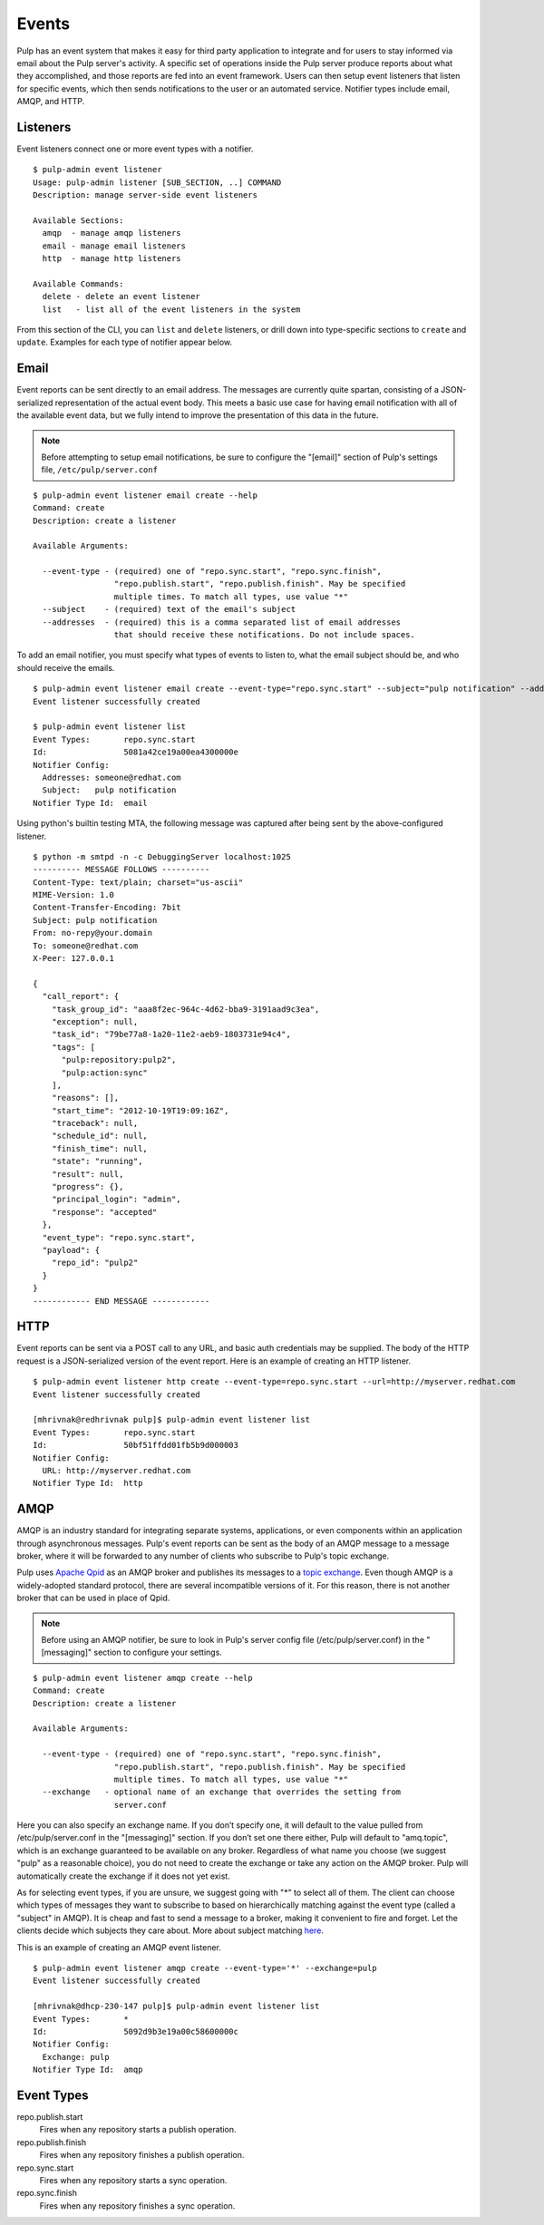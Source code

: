 Events
======

Pulp has an event system that makes it easy for third party application to integrate
and for users to stay informed via email about the Pulp server's activity. A
specific set of operations inside the Pulp server produce reports about what they
accomplished, and those reports are fed into an event framework. Users can then
setup event listeners that listen for specific events, which then sends notifications
to the user or an automated service. Notifier types include email, AMQP, and HTTP.

Listeners
---------

Event listeners connect one or more event types with a notifier.

::

  $ pulp-admin event listener
  Usage: pulp-admin listener [SUB_SECTION, ..] COMMAND
  Description: manage server-side event listeners

  Available Sections:
    amqp  - manage amqp listeners
    email - manage email listeners
    http  - manage http listeners

  Available Commands:
    delete - delete an event listener
    list   - list all of the event listeners in the system

From this section of the CLI, you can ``list`` and ``delete`` listeners, or drill
down into type-specific sections to ``create`` and ``update``. Examples for each
type of notifier appear below.

Email
-----

Event reports can be sent directly to an email address. The messages are currently
quite spartan, consisting of a JSON-serialized representation of the actual
event body. This meets a basic use case for having email notification with all of
the available event data, but we fully intend to improve the presentation of this
data in the future.

.. note::
  Before attempting to setup email notifications, be sure to configure the "[email]"
  section of Pulp's settings file, ``/etc/pulp/server.conf``

::

  $ pulp-admin event listener email create --help
  Command: create
  Description: create a listener

  Available Arguments:

    --event-type - (required) one of "repo.sync.start", "repo.sync.finish",
                   "repo.publish.start", "repo.publish.finish". May be specified
                   multiple times. To match all types, use value "*"
    --subject    - (required) text of the email's subject
    --addresses  - (required) this is a comma separated list of email addresses
                   that should receive these notifications. Do not include spaces.

To add an email notifier, you must specify what types of events to listen to,
what the email subject should be, and who should receive the emails.

::

  $ pulp-admin event listener email create --event-type="repo.sync.start" --subject="pulp notification" --addresses=someone@redhat.com
  Event listener successfully created

  $ pulp-admin event listener list
  Event Types:       repo.sync.start
  Id:                5081a42ce19a00ea4300000e
  Notifier Config:
    Addresses: someone@redhat.com
    Subject:   pulp notification
  Notifier Type Id:  email

Using python's builtin testing MTA, the following message was captured after being
sent by the above-configured listener.

::

  $ python -m smtpd -n -c DebuggingServer localhost:1025
  ---------- MESSAGE FOLLOWS ----------
  Content-Type: text/plain; charset="us-ascii"
  MIME-Version: 1.0
  Content-Transfer-Encoding: 7bit
  Subject: pulp notification
  From: no-repy@your.domain
  To: someone@redhat.com
  X-Peer: 127.0.0.1

  {
    "call_report": {
      "task_group_id": "aaa8f2ec-964c-4d62-bba9-3191aad9c3ea",
      "exception": null,
      "task_id": "79be77a8-1a20-11e2-aeb9-1803731e94c4",
      "tags": [
        "pulp:repository:pulp2",
        "pulp:action:sync"
      ],
      "reasons": [],
      "start_time": "2012-10-19T19:09:16Z",
      "traceback": null,
      "schedule_id": null,
      "finish_time": null,
      "state": "running",
      "result": null,
      "progress": {},
      "principal_login": "admin",
      "response": "accepted"
    },
    "event_type": "repo.sync.start",
    "payload": {
      "repo_id": "pulp2"
    }
  }
  ------------ END MESSAGE ------------

HTTP
----

Event reports can be sent via a POST call to any URL, and basic auth credentials
may be supplied. The body of the HTTP request is a JSON-serialized version of the
event report. Here is an example of creating an HTTP listener.

::

  $ pulp-admin event listener http create --event-type=repo.sync.start --url=http://myserver.redhat.com
  Event listener successfully created

  [mhrivnak@redhrivnak pulp]$ pulp-admin event listener list
  Event Types:       repo.sync.start
  Id:                50bf51ffdd01fb5b9d000003
  Notifier Config:
    URL: http://myserver.redhat.com
  Notifier Type Id:  http

AMQP
----

AMQP is an industry standard for integrating separate systems, applications, or
even components within an application through asynchronous messages. Pulp's event
reports can be sent as the body of an AMQP message to a message broker, where it
will be forwarded to any number of clients who subscribe to Pulp's topic exchange.

Pulp uses `Apache Qpid <http://qpid.apache.org/>`_ as an AMQP broker and publishes
its messages to a `topic exchange <https://access.redhat.com/knowledge/docs/en-US/Red_Hat_Enterprise_MRG/1.1/html/Messaging_User_Guide/chap-Messaging_User_Guide-Exchanges.html#sect-Messaging_User_Guide-Exchange_Types-Topic_Exchange>`_.
Even though AMQP is a widely-adopted standard protocol, there are several
incompatible versions of it. For this reason, there is not another broker that
can be used in place of Qpid.

.. note::
  Before using an AMQP notifier, be sure to look in Pulp's server config file
  (/etc/pulp/server.conf) in the "[messaging]" section to configure your settings.

::

  $ pulp-admin event listener amqp create --help
  Command: create
  Description: create a listener

  Available Arguments:

    --event-type - (required) one of "repo.sync.start", "repo.sync.finish",
                   "repo.publish.start", "repo.publish.finish". May be specified
                   multiple times. To match all types, use value "*"
    --exchange   - optional name of an exchange that overrides the setting from
                   server.conf

Here you can also specify an exchange name. If you don’t specify one, it will
default to the value pulled from /etc/pulp/server.conf in the "[messaging]"
section. If you don’t set one there either, Pulp will default to "amq.topic",
which is an exchange guaranteed to be available on any broker. Regardless of
what name you choose (we suggest "pulp" as a reasonable choice), you do not need
to create the exchange or take any action on the AMQP broker. Pulp will
automatically create the exchange if it does not yet exist.

As for selecting event types, if you are unsure, we suggest going with "*" to
select all of them. The client can choose which types of messages they want to
subscribe to based on hierarchically matching against the event type (called a
"subject" in AMQP). It is cheap and fast to send a message to a broker, making it
convenient to fire and forget. Let the clients decide which subjects they care
about. More about subject matching `here <https://access.redhat.com/knowledge/docs/en-US/Red_Hat_Enterprise_MRG/1.1/html/Messaging_User_Guide/chap-Messaging_User_Guide-Exchanges.html#sect-Messaging_User_Guide-Exchange_Types-Topic_Exchange>`_.

This is an example of creating an AMQP event listener.

::

  $ pulp-admin event listener amqp create --event-type='*' --exchange=pulp
  Event listener successfully created

  [mhrivnak@dhcp-230-147 pulp]$ pulp-admin event listener list
  Event Types:       *
  Id:                5092d9b3e19a00c58600000c
  Notifier Config:
    Exchange: pulp
  Notifier Type Id:  amqp

Event Types
-----------

repo.publish.start
  Fires when any repository starts a publish operation.

repo.publish.finish
  Fires when any repository finishes a publish operation.

repo.sync.start
  Fires when any repository starts a sync operation.

repo.sync.finish
  Fires when any repository finishes a sync operation.
